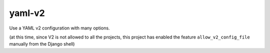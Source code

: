 yaml-v2
=======

Use a YAML v2 configuration with many options.

(at this time, since V2 is not allowed to all the projects, this
project has enabled the feature ``allow_v2_config_file`` manually from
the Django shell)

.. runblock:: pycon

   >>> # Build at
   >>> import datetime
   >>> datetime.datetime.utcnow()  # UTC
